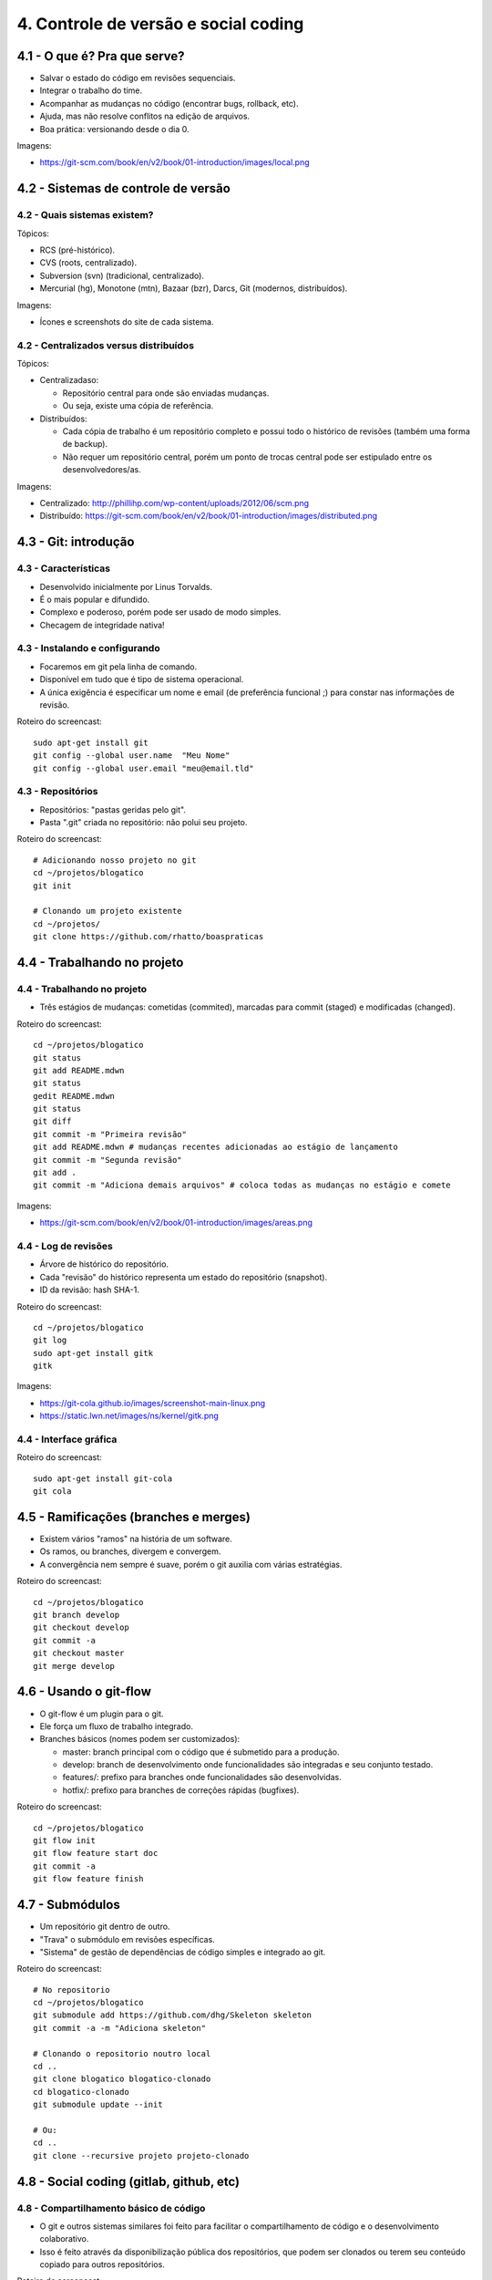 4. Controle de versão e social coding
=====================================

4.1 - O que é? Pra que serve?
-----------------------------

* Salvar o estado do código em revisões sequenciais.
* Integrar o trabalho do time.
* Acompanhar as mudanças no código (encontrar bugs, rollback, etc).
* Ajuda, mas não resolve conflitos na edição de arquivos.
* Boa prática: versionando desde o dia 0.

Imagens:

* https://git-scm.com/book/en/v2/book/01-introduction/images/local.png

4.2 - Sistemas de controle de versão
------------------------------------

4.2 - Quais sistemas existem?
~~~~~~~~~~~~~~~~~~~~~~~~~~~~~

Tópicos:

* RCS (pré-histórico).
* CVS (roots, centralizado).
* Subversion (svn) (tradicional, centralizado).
* Mercurial (hg), Monotone (mtn), Bazaar (bzr), Darcs, Git (modernos, distribuídos).

Imagens:

* Ícones e screenshots do site de cada sistema.

4.2 - Centralizados versus distribuídos
~~~~~~~~~~~~~~~~~~~~~~~~~~~~~~~~~~~~~~~

Tópicos:

* Centralizadaso:

  * Repositório central para onde são enviadas mudanças.
  * Ou seja, existe uma cópia de referência.

* Distribuídos:

  * Cada cópia de trabalho é um repositório completo e possui todo o histórico de revisões (também uma forma de backup).
  * Não requer um repositório central, porém um ponto de trocas central pode ser estipulado entre os desenvolvedores/as.

Imagens:

* Centralizado: http://phillihp.com/wp-content/uploads/2012/06/scm.png
* Distribuído: https://git-scm.com/book/en/v2/book/01-introduction/images/distributed.png

4.3 - Git: introdução
---------------------

4.3 - Características
~~~~~~~~~~~~~~~~~~~~~

* Desenvolvido inicialmente por Linus Torvalds.
* É o mais popular e difundido.
* Complexo e poderoso, porém pode ser usado de modo simples.
* Checagem de integridade nativa!

4.3 - Instalando e configurando
~~~~~~~~~~~~~~~~~~~~~~~~~~~~~~~

* Focaremos em git pela linha de comando.
* Disponível em tudo que é tipo de sistema operacional.
* A única exigência é especificar um nome e email (de preferência funcional ;) para constar nas informações de revisão.

Roteiro do screencast:

::

  sudo apt-get install git
  git config --global user.name  "Meu Nome"
  git config --global user.email "meu@email.tld"

4.3 - Repositórios
~~~~~~~~~~~~~~~~~~

* Repositórios: "pastas geridas pelo git".
* Pasta ".git" criada no repositório: não polui seu projeto.

Roteiro do screencast:

::

  # Adicionando nosso projeto no git
  cd ~/projetos/blogatico
  git init

  # Clonando um projeto existente
  cd ~/projetos/
  git clone https://github.com/rhatto/boaspraticas

4.4 - Trabalhando no projeto
----------------------------

4.4 - Trabalhando no projeto
~~~~~~~~~~~~~~~~~~~~~~~~~~~~

* Três estágios de mudanças: cometidas (commited), marcadas para commit (staged) e modificadas (changed).

Roteiro do screencast:

::

  cd ~/projetos/blogatico
  git status
  git add README.mdwn
  git status
  gedit README.mdwn
  git status
  git diff
  git commit -m "Primeira revisão"
  git add README.mdwn # mudanças recentes adicionadas ao estágio de lançamento
  git commit -m "Segunda revisão"
  git add .
  git commit -m "Adiciona demais arquivos" # coloca todas as mudanças no estágio e comete

Imagens:

* https://git-scm.com/book/en/v2/book/01-introduction/images/areas.png

4.4 - Log de revisões
~~~~~~~~~~~~~~~~~~~~~

* Árvore de histórico do repositório.
* Cada "revisão" do histórico representa um estado do repositório (snapshot).
* ID da revisão: hash SHA-1.

Roteiro do screencast:

::

  cd ~/projetos/blogatico
  git log
  sudo apt-get install gitk
  gitk

Imagens:

* https://git-cola.github.io/images/screenshot-main-linux.png
* https://static.lwn.net/images/ns/kernel/gitk.png

4.4 - Interface gráfica
~~~~~~~~~~~~~~~~~~~~~~~

Roteiro do screencast:

::

  sudo apt-get install git-cola
  git cola

4.5 - Ramificações (branches e merges)
--------------------------------------

* Existem vários "ramos" na história de um software.
* Os ramos, ou branches, divergem e convergem.
* A convergência nem sempre é suave, porém o git auxilia com várias estratégias.

Roteiro do screencast:

::

  cd ~/projetos/blogatico
  git branch develop
  git checkout develop
  git commit -a
  git checkout master
  git merge develop

4.6 - Usando o git-flow
-----------------------

* O git-flow é um plugin para o git.
* Ele força um fluxo de trabalho integrado.
* Branches básicos (nomes podem ser customizados):

  * master: branch principal com o código que é submetido para a produção.
  * develop: branch de desenvolvimento onde funcionalidades são integradas e seu conjunto testado.
  * features/: prefixo para branches onde funcionalidades são desenvolvidas.
  * hotfix/: prefixo para branches de correções rápidas (bugfixes).

Roteiro do screencast:

::

  cd ~/projetos/blogatico
  git flow init
  git flow feature start doc
  git commit -a
  git flow feature finish

4.7 - Submódulos
----------------

* Um repositório git dentro de outro.
* "Trava" o submódulo em revisões específicas.
* "Sistema" de gestão de dependências de código simples e integrado ao git.

Roteiro do screencast:

::

  # No repositorio
  cd ~/projetos/blogatico
  git submodule add https://github.com/dhg/Skeleton skeleton
  git commit -a -m "Adiciona skeleton"

  # Clonando o repositorio noutro local
  cd ..
  git clone blogatico blogatico-clonado
  cd blogatico-clonado
  git submodule update --init

  # Ou:
  cd ..
  git clone --recursive projeto projeto-clonado

4.8 - Social coding (gitlab, github, etc)
-----------------------------------------

4.8 - Compartilhamento básico de código
~~~~~~~~~~~~~~~~~~~~~~~~~~~~~~~~~~~~~~~

* O git e outros sistemas similares foi feito para facilitar o compartilhamento de código e o desenvolvimento colaborativo.
* Isso é feito através da disponibilização pública dos repositórios, que podem ser clonados ou terem seu conteúdo copiado para outros repositórios.

Roteiro do screencast:

::

  git pull origin master

Imagens:

* Ciclo de desenvolvimento colaborativo.

4.8 - Redes sociais de código
~~~~~~~~~~~~~~~~~~~~~~~~~~~~~

* Existem serviços que facilitam a criação de repositórios e a interação entre desenvolvedores(as).
* Exemplos: BitBucket, Github, Gitlab.

4.9 - Github: criando e forkando um projeto
-------------------------------------------

Nesta aula será apresentado o Github e será mostrado como criar e forkar um projeto.

Roteiro do screencast:

* Criação de um repositório para o "blogatico".
* Forkando o projeto "boaspraticas".

4.10 - Github: fazendo um pull request
--------------------------------------

Roteiro do screencast:

* Fazendo um pull request no repositório do "blogatico".

4.11 - Atividades
-----------------

#. Instale o git.
#. Crie uma conta do `Github <https://github.com>`_ ou no `Gitlab <https://gitlab.com>`_.
#. Bônus: git log to ChangeLog!
#. Faça um fork do blogático e implemente alguma funcionalidade. Sugestões no arquivo `TODO` do projeto. Gostou das suas mudanças? Por que não fazer um pull request? :D

4.12 - Referências
------------------

* `Instalando Git <https://git-scm.com/book/pt-br/v1/Primeiros-passos-Instalando-Git>`_.
* `Curso Básico de Git - RBtech <https://www.youtube.com/watch?v=WVLhm1AMeYE&list=PLInBAd9OZCzzHBJjLFZzRl6DgUmOeG3H0>`_.
* `cheatsheet do git-flow <https://danielkummer.github.io/git-flow-cheatsheet/index.pt_BR.html>`_.
* `Skeleton: Responsive CSS Boilerplate <http://getskeleton.com/>`_
* `git-cola: The highly caffeinated Git GUI <https://git-cola.github.io/>`_
